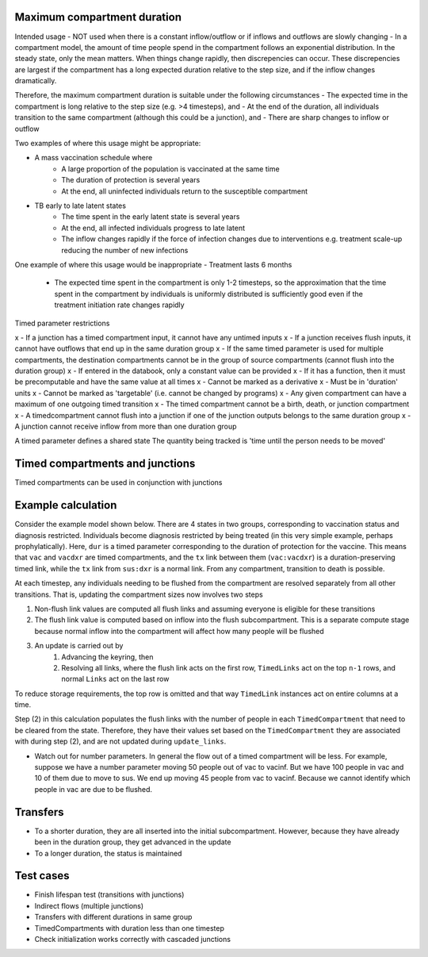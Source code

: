 .. _timed-transitions:

Maximum compartment duration
****************************

Intended usage
- NOT used when there is a constant inflow/outflow or if inflows and outflows are slowly changing
- In a compartment model, the amount of time people spend in the compartment follows an exponential distribution. In the steady state, only the mean matters. When things change rapidly, then discrepencies can occur. These discrepencies are largest if the compartment has a long expected duration relative to the step size, and if the inflow changes dramatically.

Therefore, the maximum compartment duration is suitable under the following circumstances
- The expected time in the compartment is long relative to the step size (e.g. >4 timesteps), and
- At the end of the duration, all individuals transition to the same compartment (although this could be a junction), and
- There are sharp changes to inflow or outflow

Two examples of where this usage might be appropriate:

- A mass vaccination schedule where
    - A large proportion of the population is vaccinated at the same time
    - The duration of protection is several years
    - At the end, all uninfected individuals return to the susceptible compartment
- TB early to late latent states
    - The time spent in the early latent state is several years
    - At the end, all infected individuals progress to late latent
    - The inflow changes rapidly if the force of infection changes due to interventions e.g. treatment scale-up reducing the number of new infections

One example of where this usage would be inappropriate
- Treatment lasts 6 months
    - The expected time spent in the compartment is only 1-2 timesteps, so the approximation that the time spent in the compartment by individuals is uniformly distributed is sufficiently good even if the treatment initiation rate changes rapidly


Timed parameter restrictions

x - If a junction has a timed compartment input, it cannot have any untimed inputs
x - If a junction receives flush inputs, it cannot have outflows that end up in the same duration group
x - If the same timed parameter is used for multiple compartments, the destination compartments cannot be in the group of source compartments (cannot flush into the duration group)
x - If entered in the databook, only a constant value can be provided
x - If it has a function, then it must be precomputable and have the same value at all times
x - Cannot be marked as a derivative
x - Must be in 'duration' units
x - Cannot be marked as 'targetable' (i.e. cannot be changed by programs)
x - Any given compartment can have a maximum of one outgoing timed transition
x - The timed compartment cannot be a birth, death, or junction compartment
x - A timedcompartment cannot flush into a junction if one of the junction outputs belongs to the same duration group
x - A junction cannot receive inflow from more than one duration group

A timed parameter defines a shared state
The quantity being tracked is 'time until the person needs to be moved'

Timed compartments and junctions
********************************

Timed compartments can be used in conjunction with junctions


Example calculation
*******************

Consider the example model shown below. There are 4 states in two groups, corresponding to vaccination status and diagnosis restricted. Individuals become diagnosis restricted by being treated (in this very simple example, perhaps prophylatically).  Here, ``dur`` is a timed parameter corresponding to the duration of protection for the vaccine. This means that ``vac`` and ``vacdxr`` are timed compartments, and the ``tx`` link between them (``vac:vacdxr``) is a duration-preserving timed link, while the ``tx`` link from ``sus:dxr`` is a normal link. From any compartment, transition to death is possible.

At each timestep, any individuals needing to be flushed from the compartment are resolved separately from all other transitions. That is, updating the compartment sizes now involves two steps

1. Non-flush link values are computed all flush links and assuming everyone is eligible for these transitions
2. The flush link value is computed based on inflow into the flush subcompartment. This is a separate compute stage because normal inflow into the compartment will affect how many people will be flushed
3. An update is carried out by
    1. Advancing the keyring, then
    2. Resolving all links, where the flush link acts on the first row, ``TimedLinks`` act on the top ``n-1`` rows, and normal ``Links`` act on the last row

To reduce storage requirements, the top row is omitted and that way ``TimedLink`` instances act on entire columns at a time.

Step (2) in this calculation populates the flush links with the number of people in each ``TimedCompartment`` that need to be cleared from the state. Therefore, they have their values set based on the ``TimedCompartment`` they are associated with during step (2), and are not updated during ``update_links``.

- Watch out for number parameters. In general the flow out of a timed compartment will be less. For example, suppose we have a number parameter moving 50 people out of vac to vacinf. But we have 100 people in vac and 10 of them due to move to sus. We end up moving 45 people from vac to vacinf. Because we cannot identify which people in vac are due to be flushed.

Transfers
*********

- To a shorter duration, they are all inserted into the initial subcompartment. However, because they have already been in the duration group, they get advanced in the update
- To a longer duration, the status is maintained

Test cases
**********

- Finish lifespan test (transitions with junctions)
- Indirect flows (multiple junctions)
- Transfers with different durations in same group
- TimedCompartments with duration less than one timestep
- Check initialization works correctly with cascaded junctions


